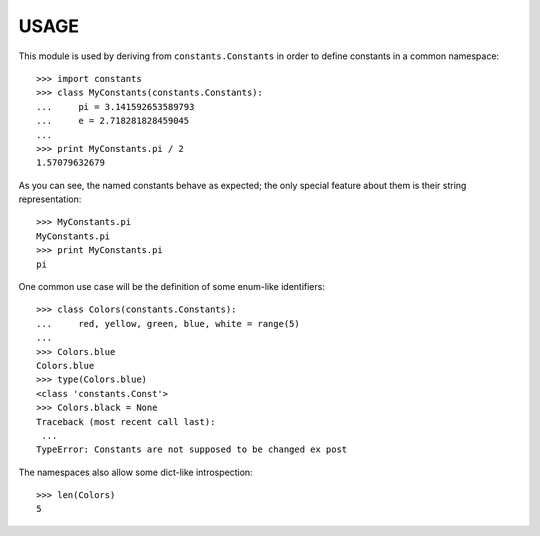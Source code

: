 
USAGE
====

This module is used by deriving from ``constants.Constants`` in order
to define constants in a common namespace::

   >>> import constants
   >>> class MyConstants(constants.Constants):
   ...     pi = 3.141592653589793
   ...     e = 2.718281828459045
   ... 
   >>> print MyConstants.pi / 2
   1.57079632679

As you can see, the named constants behave as expected; the only
special feature about them is their string representation::

  >>> MyConstants.pi
  MyConstants.pi
  >>> print MyConstants.pi
  pi

One common use case will be the definition of some enum-like identifiers::

  >>> class Colors(constants.Constants):
  ...     red, yellow, green, blue, white = range(5)
  ... 
  >>> Colors.blue
  Colors.blue
  >>> type(Colors.blue)
  <class 'constants.Const'>
  >>> Colors.black = None
  Traceback (most recent call last):
   ...
  TypeError: Constants are not supposed to be changed ex post

The namespaces also allow some dict-like introspection::

  >>> len(Colors)
  5
